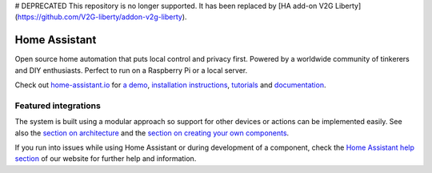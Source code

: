 # DEPRECATED
This repository is no longer supported.  It has been replaced by [HA add-on V2G Liberty](https://github.com/V2G-liberty/addon-v2g-liberty).





Home Assistant
=================================================================================

Open source home automation that puts local control and privacy first. Powered by a worldwide community of tinkerers and DIY enthusiasts. Perfect to run on a Raspberry Pi or a local server.

Check out `home-assistant.io <https://home-assistant.io>`__ for `a
demo <https://demo.home-assistant.io>`__, `installation instructions <https://home-assistant.io/getting-started/>`__,
`tutorials <https://home-assistant.io/getting-started/automation/>`__ and `documentation <https://home-assistant.io/docs/>`__.

|screenshot-states|

Featured integrations
---------------------

|screenshot-integrations|

The system is built using a modular approach so support for other devices or actions can be implemented easily. See also the `section on architecture <https://developers.home-assistant.io/docs/architecture_index/>`__ and the `section on creating your own
components <https://developers.home-assistant.io/docs/creating_component_index/>`__.

If you run into issues while using Home Assistant or during development
of a component, check the `Home Assistant help section <https://home-assistant.io/help/>`__ of our website for further help and information.

.. |Chat Status| image:: https://img.shields.io/discord/330944238910963714.svg
   :target: https://discord.gg/c5DvZ4e
.. |screenshot-states| image:: https://raw.githubusercontent.com/home-assistant/core/master/docs/screenshots.png
   :target: https://demo.home-assistant.io
.. |screenshot-integrations| image:: https://raw.githubusercontent.com/home-assistant/core/dev/docs/screenshot-integrations.png
   :target: https://home-assistant.io/integrations/
